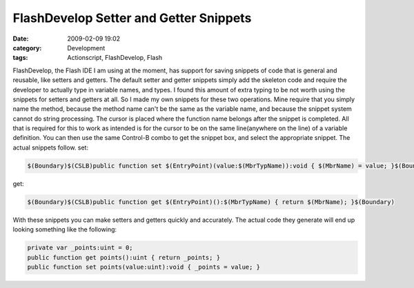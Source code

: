 FlashDevelop Setter and Getter Snippets
#######################################
:date: 2009-02-09 19:02
:category: Development
:tags: Actionscript, FlashDevelop, Flash

FlashDevelop, the Flash IDE I am using at the moment, has support for
saving snippets of code that is general and reusable, like setters and
getters. The default setter and getter snippets simply add the skeleton
code and require the developer to actually type in variable names, and
types. I found this amount of extra typing to be not worth using the
snippets for setters and getters at all. So I made my own snippets for
these two operations. Mine require that you simply name the method,
because the method name can't be the same as the variable name, and
because the snippet system cannot do string processing. The cursor is
placed where the function name belongs after the snippet is completed.
All that is required for this to work as intended is for the cursor to
be on the same line(anywhere on the line) of a variable definition. You
can then use the same Control-B combo to get the snippet box, and select
the appropriate snippet. The actual snippets follow. set:

.. code:: actionscript

    $(Boundary)$(CSLB)public function set $(EntryPoint)(value:$(MbrTypName)):void { $(MbrName) = value; }$(Boundary)

get:

.. code:: actionscript

    $(Boundary)$(CSLB)public function get $(EntryPoint)():$(MbrTypName) { return $(MbrName); }$(Boundary)

With these snippets you can make setters and getters quickly and
accurately. The actual code they generate will end up looking something
like the following:

.. code:: actionscript

    private var _points:uint = 0;
    public function get points():uint { return _points; }
    public function set points(value:uint):void { _points = value; }

